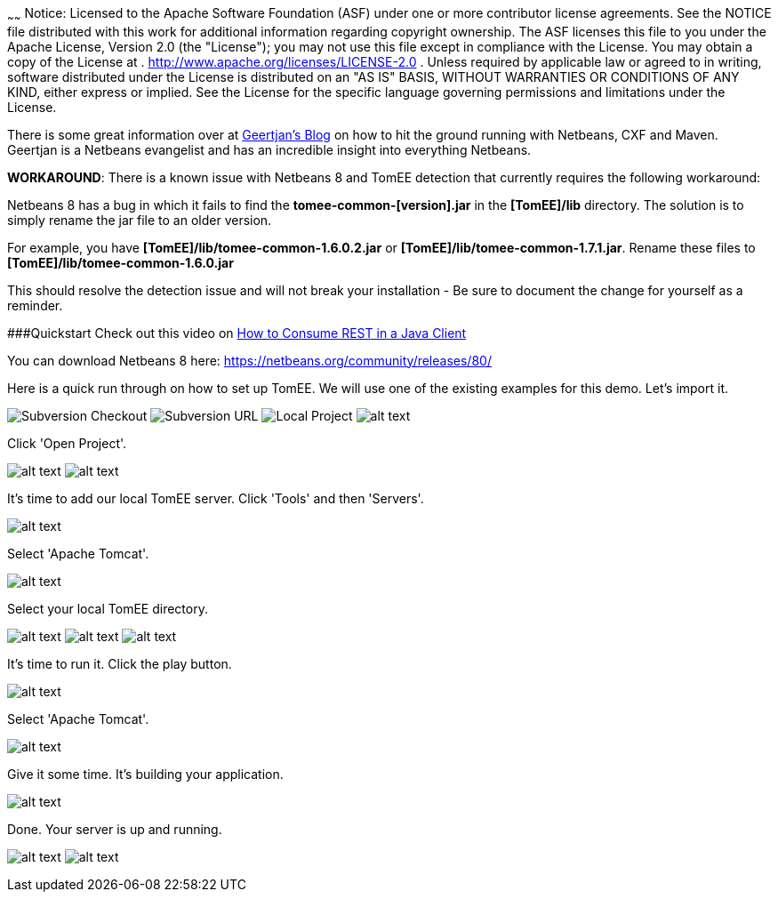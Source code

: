 :index-group: IDE
:type: page
:status: published
:title: TomEE and NetBeans
~~~~~~
Notice: Licensed to the Apache Software Foundation (ASF) under
one or more contributor license agreements. See the NOTICE file
distributed with this work for additional information regarding
copyright ownership. The ASF licenses this file to you under the Apache
License, Version 2.0 (the "License"); you may not use this file except
in compliance with the License. You may obtain a copy of the License at
. http://www.apache.org/licenses/LICENSE-2.0 . Unless required by
applicable law or agreed to in writing, software distributed under the
License is distributed on an "AS IS" BASIS, WITHOUT WARRANTIES OR
CONDITIONS OF ANY KIND, either express or implied. See the License for
the specific language governing permissions and limitations under the
License.

There is some great information over at
https://blogs.oracle.com/geertjan/entry/tomee_apache_cxf_and_maven[Geertjan's
Blog] on how to hit the ground running with Netbeans, CXF and Maven.
Geertjan is a Netbeans evangelist and has an incredible insight into
everything Netbeans.

*WORKAROUND*: There is a known issue with Netbeans 8 and TomEE detection
that currently requires the following workaround:

Netbeans 8 has a bug in which it fails to find the
*tomee-common-[version].jar* in the *[TomEE]/lib* directory. The
solution is to simply rename the jar file to an older version.

For example, you have *[TomEE]/lib/tomee-common-1.6.0.2.jar* or
*[TomEE]/lib/tomee-common-1.7.1.jar*. Rename these files to
*[TomEE]/lib/tomee-common-1.6.0.jar*

This should resolve the detection issue and will not break your
installation - Be sure to document the change for yourself as a
reminder.

###Quickstart Check out this video on
https://www.youtube.com/watch?v=HISV7eagogI[How to Consume REST in a
Java Client]

You can download Netbeans 8 here:
https://netbeans.org/community/releases/80/

Here is a quick run through on how to set up TomEE. We will use one of
the existing examples for this demo. Let's import it.

image:http://people.apache.org/~tveronezi/tomee/tomee_site/netbeans_integration/windows8_01.png[Subversion
Checkout]
image:http://people.apache.org/~tveronezi/tomee/tomee_site/netbeans_integration/windows8_02.png[Subversion
URL]
image:http://people.apache.org/~tveronezi/tomee/tomee_site/netbeans_integration/windows8_03.png[Local
Project]
image:http://people.apache.org/~tveronezi/tomee/tomee_site/netbeans_integration/windows8_04.png[alt
text]

Click 'Open Project'.

image:http://people.apache.org/~tveronezi/tomee/tomee_site/netbeans_integration/windows8_05.png[alt
text]
image:http://people.apache.org/~tveronezi/tomee/tomee_site/netbeans_integration/windows8_06.png[alt
text]

It's time to add our local TomEE server. Click 'Tools' and then
'Servers'.

image:http://people.apache.org/~tveronezi/tomee/tomee_site/netbeans_integration/windows8_07.png[alt
text]

Select 'Apache Tomcat'.

image:http://people.apache.org/~tveronezi/tomee/tomee_site/netbeans_integration/windows8_08.png[alt
text]

Select your local TomEE directory.

image:http://people.apache.org/~tveronezi/tomee/tomee_site/netbeans_integration/windows8_09.png[alt
text]
image:http://people.apache.org/~tveronezi/tomee/tomee_site/netbeans_integration/windows8_10.png[alt
text]
image:http://people.apache.org/~tveronezi/tomee/tomee_site/netbeans_integration/windows8_11.png[alt
text]

It's time to run it. Click the play button.

image:http://people.apache.org/~tveronezi/tomee/tomee_site/netbeans_integration/windows8_12.png[alt
text]

Select 'Apache Tomcat'.

image:http://people.apache.org/~tveronezi/tomee/tomee_site/netbeans_integration/windows8_13.png[alt
text]

Give it some time. It's building your application.

image:http://people.apache.org/~tveronezi/tomee/tomee_site/netbeans_integration/windows8_14.png[alt
text]

Done. Your server is up and running.

image:http://people.apache.org/~tveronezi/tomee/tomee_site/netbeans_integration/windows8_15.png[alt
text]
image:http://people.apache.org/~tveronezi/tomee/tomee_site/netbeans_integration/windows8_16.png[alt
text]
